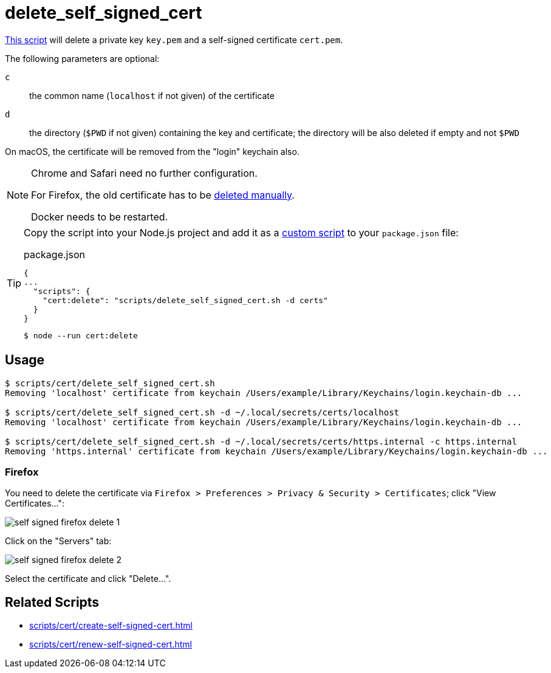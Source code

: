 // SPDX-FileCopyrightText: © 2024 Sebastian Davids <sdavids@gmx.de>
// SPDX-License-Identifier: Apache-2.0
= delete_self_signed_cert
:script_url: https://github.com/sdavids/sdavids-shell-misc/blob/main/scripts/cert/delete_self_signed_cert.sh

{script_url}[This script^] will delete a private key `key.pem` and a self-signed certificate `cert.pem`.

The following parameters are optional:

`c` :: the common name (`localhost` if not given) of the certificate
`d` :: the directory (`$PWD` if not given) containing the key and certificate; the directory will be also deleted if empty and not `$PWD`

On macOS, the certificate will be removed from the "login" keychain also.

[NOTE]
====
Chrome and Safari need no further configuration.

For Firefox, the old certificate has to be <<delete-self-signed-cert-firefox,deleted manually>>.

Docker needs to be restarted.
====

[TIP]
====
Copy the script into your Node.js project and add it as a https://docs.npmjs.com/cli/v10/commands/npm-run-script[custom script] to your `package.json` file:

.package.json
[,json]
----
{
...
  "scripts": {
    "cert:delete": "scripts/delete_self_signed_cert.sh -d certs"
  }
}
----

[,console]
----
$ node --run cert:delete
----
====

== Usage

[,console]
----
$ scripts/cert/delete_self_signed_cert.sh
Removing 'localhost' certificate from keychain /Users/example/Library/Keychains/login.keychain-db ...

$ scripts/cert/delete_self_signed_cert.sh -d ~/.local/secrets/certs/localhost
Removing 'localhost' certificate from keychain /Users/example/Library/Keychains/login.keychain-db ...

$ scripts/cert/delete_self_signed_cert.sh -d ~/.local/secrets/certs/https.internal -c https.internal
Removing 'https.internal' certificate from keychain /Users/example/Library/Keychains/login.keychain-db ...
----

[#delete-self-signed-cert-firefox]
=== Firefox

You need to delete the certificate via `Firefox > Preferences > Privacy & Security > Certificates`; click "View Certificates...":

image::self-signed-firefox-delete-1.png[]

Click on the "Servers" tab:

image::self-signed-firefox-delete-2.png[]

Select the certificate and click "Delete...".

== Related Scripts

* xref:scripts/cert/create-self-signed-cert.adoc[]
* xref:scripts/cert/renew-self-signed-cert.adoc[]

